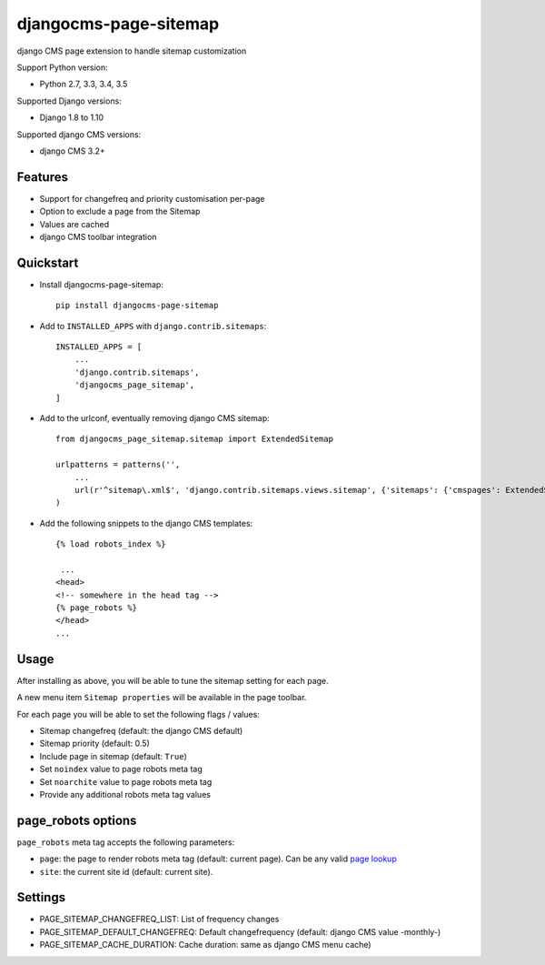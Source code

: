 ======================
djangocms-page-sitemap
======================

.. image:: https://img.shields.io/pypi/v/djangocms-page-sitemap.svg?style=flat-square
    :target: https://pypi.python.org/pypi/djangocms-page-sitemap
    :alt: Latest PyPI version

.. image:: https://img.shields.io/pypi/dm/djangocms-page-sitemap.svg?style=flat-square
    :target: https://pypi.python.org/pypi/djangocms-page-sitemap
    :alt: Monthly downloads

.. image:: https://img.shields.io/pypi/pyversions/djangocms-page-sitemap.svg?style=flat-square
    :target: https://pypi.python.org/pypi/djangocms-page-sitemap
    :alt: Python versions

.. image:: https://img.shields.io/travis/nephila/djangocms-page-sitemap.svg?style=flat-square
    :target: https://travis-ci.org/nephila/djangocms-page-sitemap
    :alt: Latest Travis CI build status

.. image:: https://img.shields.io/coveralls/nephila/djangocms-page-sitemap/master.svg?style=flat-square
    :target: https://coveralls.io/r/nephila/djangocms-page-sitemap?branch=master
    :alt: Test coverage

.. image:: https://img.shields.io/codecov/c/github/nephila/djangocms-page-sitemap/develop.svg?style=flat-square
    :target: https://codecov.io/github/nephila/djangocms-page-sitemap
    :alt: Test coverage

.. image:: https://codeclimate.com/github/nephila/djangocms-page-sitemap/badges/gpa.svg?style=flat-square
   :target: https://codeclimate.com/github/nephila/djangocms-page-sitemap
   :alt: Code Climate

django CMS page extension to handle sitemap customization

Support Python version:

* Python 2.7, 3.3, 3.4, 3.5

Supported Django versions:

* Django 1.8 to 1.10

Supported django CMS versions:

* django CMS 3.2+


Features
--------

* Support for changefreq and priority customisation per-page
* Option to exclude a page from the Sitemap
* Values are cached
* django CMS toolbar integration


Quickstart
----------

* Install djangocms-page-sitemap::

    pip install djangocms-page-sitemap

* Add to ``INSTALLED_APPS`` with ``django.contrib.sitemaps``::

    INSTALLED_APPS = [
        ...
        'django.contrib.sitemaps',
        'djangocms_page_sitemap',
    ]

* Add to the urlconf, eventually removing django CMS sitemap::

    from djangocms_page_sitemap.sitemap import ExtendedSitemap

    urlpatterns = patterns('',
        ...
        url(r'^sitemap\.xml$', 'django.contrib.sitemaps.views.sitemap', {'sitemaps': {'cmspages': ExtendedSitemap}}),
    )

* Add the following snippets to the django CMS templates::

    {% load robots_index %}

     ...
    <head>
    <!-- somewhere in the head tag -->
    {% page_robots %}
    </head>
    ...

Usage
-----

After installing as above, you will be able to tune the sitemap setting for each page.

A new menu item ``Sitemap properties`` will be available in the page toolbar.

For each page you will be able to set the following flags / values:

* Sitemap changefreq (default: the django CMS default)
* Sitemap priority (default: 0.5)
* Include page in sitemap (default: ``True``)
* Set ``noindex`` value to page robots meta tag
* Set ``noarchite`` value to page robots meta tag
* Provide any additional robots meta tag values

page_robots options
-------------------

``page_robots`` meta tag accepts the following parameters:

* ``page``: the page to render robots meta tag (default: current page). Can be
  any valid `page lookup`_
* ``site``: the current site id (default: current site).

Settings
--------

* PAGE_SITEMAP_CHANGEFREQ_LIST: List of frequency changes
* PAGE_SITEMAP_DEFAULT_CHANGEFREQ: Default changefrequency (default: django CMS value -monthly-)
* PAGE_SITEMAP_CACHE_DURATION: Cache duration: same as django CMS menu cache)


.. _page lookup: https://docs.django-cms.org/en/reference/templatetags.html#page_lookup
